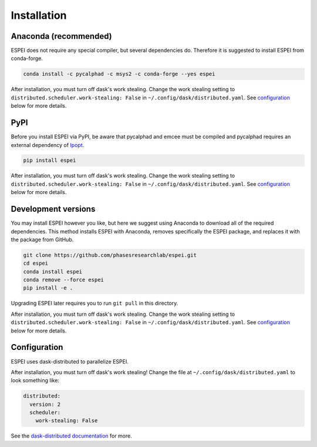Installation
============


Anaconda (recommended)
----------------------

ESPEI does not require any special compiler, but several dependencies do.
Therefore it is suggested to install ESPEI from conda-forge.

.. code-block:: bash

    conda install -c pycalphad -c msys2 -c conda-forge --yes espei

After installation, you must turn off dask's work stealing.
Change the work stealing setting to ``distributed.scheduler.work-stealing: False`` in ``~/.config/dask/distributed.yaml``.
See configuration_ below for more details.

PyPI
----

Before you install ESPEI via PyPI, be aware that pycalphad and
emcee must be compiled and pycalphad requires an external
dependency of `Ipopt <https://projects.coin-or.org/Ipopt>`_.

.. code-block:: bash

    pip install espei

After installation, you must turn off dask's work stealing.
Change the work stealing setting to ``distributed.scheduler.work-stealing: False`` in ``~/.config/dask/distributed.yaml``.
See configuration_ below for more details.

Development versions
--------------------

You may install ESPEI however you like, but here we suggest using
Anaconda to download all of the required dependencies. This
method installs ESPEI with Anaconda, removes specifically the
ESPEI package, and replaces it with the package from GitHub.

.. code-block:: bash

    git clone https://github.com/phasesresearchlab/espei.git
    cd espei
    conda install espei
    conda remove --force espei
    pip install -e .

Upgrading ESPEI later requires you to run ``git pull`` in this directory.

After installation, you must turn off dask's work stealing.
Change the work stealing setting to ``distributed.scheduler.work-stealing: False`` in ``~/.config/dask/distributed.yaml``.
See configuration_ below for more details.

.. _configuration:

Configuration
-------------

ESPEI uses dask-distributed to parallelize ESPEI.

After installation, you must turn off dask's work stealing!
Change the file at ``~/.config/dask/distributed.yaml`` to look something like:


.. code-block:: YAML

   distributed:
     version: 2
     scheduler:
       work-stealing: False


See the `dask-distributed documentation <https://distributed.readthedocs.io/en/latest/configuration.html>`_ for more.
